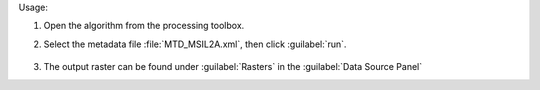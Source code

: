 Usage:

1. Open the algorithm from the processing toolbox.

2. Select the metadata file :file:`MTD_MSIL2A.xml`, then click :guilabel:`run`.

    .. figure:: ../../processing_algorithms_includes/import_data/img/sentinel_2a_interface.png
       :align: center

3. The output raster can be found under :guilabel:`Rasters` in the :guilabel:`Data Source Panel`